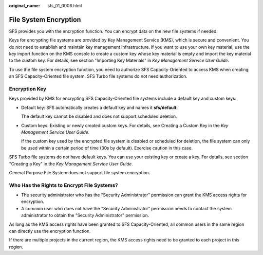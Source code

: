 :original_name: sfs_01_0006.html

.. _sfs_01_0006:

File System Encryption
======================

SFS provides you with the encryption function. You can encrypt data on the new file systems if needed.

Keys for encrypting file systems are provided by Key Management Service (KMS), which is secure and convenient. You do not need to establish and maintain key management infrastructure. If you want to use your own key material, use the key import function on the KMS console to create a custom key whose key material is empty and import the key material to the custom key. For details, see section "Importing Key Materials" in *Key Management Service User Guide*.

To use the file system encryption function, you need to authorize SFS Capacity-Oriented to access KMS when creating an SFS Capacity-Oriented file system. SFS Turbo file systems do not need authorization.

Encryption Key
--------------

Keys provided by KMS for encrypting SFS Capacity-Oriented file systems include a default key and custom keys.

-  Default key: SFS automatically creates a default key and names it **sfs/default**.

   The default key cannot be disabled and does not support scheduled deletion.

-  Custom keys: Existing or newly created custom keys. For details, see Creating a Custom Key in the *Key Management Service User Guide*.

   If the custom key used by the encrypted file system is disabled or scheduled for deletion, the file system can only be used within a certain period of time (30s by default). Exercise caution in this case.

SFS Turbo file systems do not have default keys. You can use your existing key or create a key. For details, see section "Creating a Key" in the *Key Management Service User Guide*.

General Purpose File System does not support file system encryption.

Who Has the Rights to Encrypt File Systems?
-------------------------------------------

-  The security administrator who has the "Security Administrator" permission can grant the KMS access rights for encryption.
-  A common user who does not have the "Security Administrator" permission needs to contact the system administrator to obtain the "Security Administrator" permission.

As long as the KMS access rights have been granted to SFS Capacity-Oriented, all common users in the same region can directly use the encryption function.

If there are multiple projects in the current region, the KMS access rights need to be granted to each project in this region.
